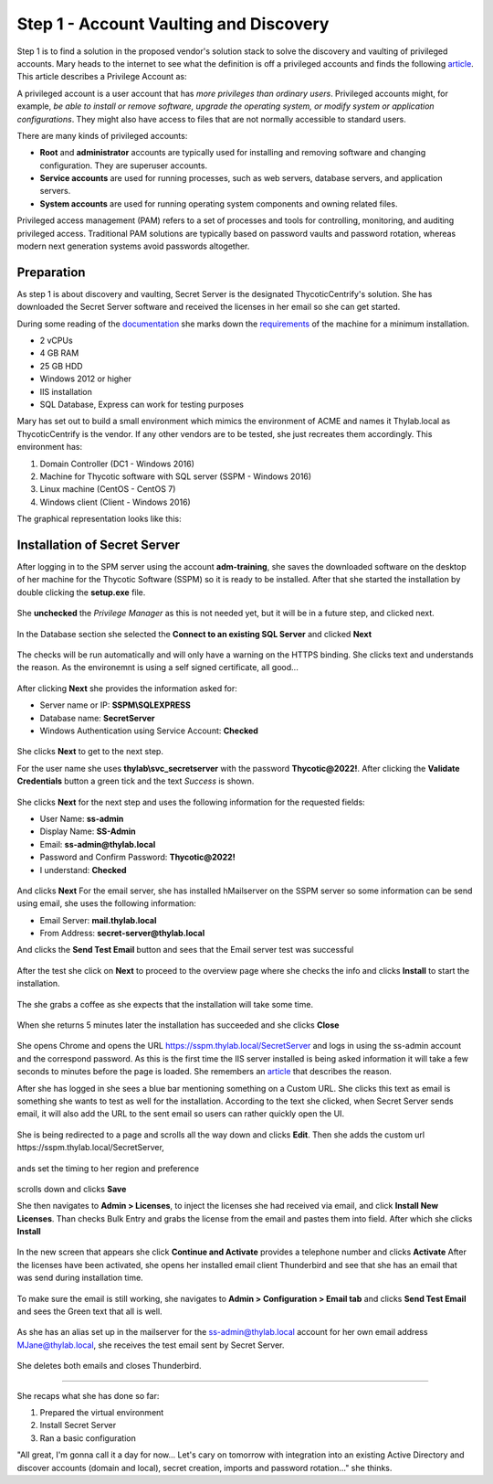 .. _day1:

---------------------------------------
Step 1 - Account Vaulting and Discovery
---------------------------------------

Step 1 is to find a solution in the proposed vendor's solution stack to solve the discovery and vaulting of privileged accounts.
Mary heads to the internet to see what the definition is off a privileged accounts and finds the following `article <https://www.ssh.com/academy/iam/user/privileged-account#:~:text=A%20privileged%20account%20is%20a,modify%20system%20or%20application%20configurations>`_.
This article describes a Privilege Account as:

A privileged account is a user account that has *more privileges than ordinary users*. Privileged accounts might, for example, *be able to install or remove software, upgrade the operating system, or modify system or application configurations*. They might also have access to files that are not normally accessible to standard users.

There are many kinds of privileged accounts:

- **Root** and **administrator** accounts are typically used for installing and removing software and changing configuration. They are superuser accounts.
- **Service accounts** are used for running processes, such as web servers, database servers, and application servers.
- **System accounts** are used for running operating system components and owning related files.

Privileged access management (PAM) refers to a set of processes and tools for controlling, monitoring, and auditing privileged access. Traditional PAM solutions are typically based on password vaults and password rotation, whereas modern next generation systems avoid passwords altogether.

Preparation
-----------

As step 1 is about discovery and vaulting, Secret Server is the designated ThycoticCentrify's solution. She has downloaded the Secret Server software and received the licenses in her email so she can get started.

During some reading of the `documentation <https://docs.thycotic.com>`_ she marks down the `requirements <https://docs.thycotic.com/ss/11.1.0/secret-server-setup/system-requirements/index.md>`_ of the machine for a minimum installation.

- 2 vCPUs
- 4 GB RAM
- 25 GB HDD
- Windows 2012 or higher
- IIS installation
- SQL Database, Express can work for testing purposes

Mary has set out to build a small environment which mimics the environment of ACME and names it Thylab.local as ThycoticCentrify is the vendor. If any other vendors are to be tested, she just recreates them accordingly. This environment has:

1. Domain Controller (DC1 - Windows 2016)
2. Machine for Thycotic software with SQL server (SSPM - Windows 2016)
3. Linux machine (CentOS - CentOS 7)
4. Windows client (Client - Windows 2016)

The graphical representation looks like this:

.. figure:: images/001.png

Installation of Secret Server
-----------------------------

After logging in to the SPM server using the account **adm-training**, she saves the downloaded software on the desktop of her machine for the Thycotic Software (SSPM) so it is ready to be installed. After that she started the installation by double clicking the **setup.exe** file.

.. figure:: images/lab-01a.png

She **unchecked** the *Privilege Manager* as this is not needed yet, but it will be in a future step, and clicked next.

.. figure:: images/lab-ss-003.png

In the Database section she selected the **Connect to an existing SQL Server** and clicked **Next**

.. figure:: images/lab-ss-004.png

The checks will be run automatically and will only have a warning on the HTTPS binding. She clicks text and understands the reason. As the environemnt is using a self signed certificate, all good...

.. figure:: images/lab-ss-005.png

After clicking **Next** she provides the information asked for:

- Server name or IP: **SSPM\\SQLEXPRESS**
- Database name: **SecretServer**
- Windows Authentication using Service Account: **Checked**

.. figure:: images/lab-ss-006.png

She clicks **Next** to get to the next step. 

For the user name she uses **thylab\\svc_secretserver** with the password **Thycotic@2022!**. After clicking the **Validate Credentials** button a green tick and the text *Success* is shown. 

.. figure:: images/lab-ss-008.png

She clicks **Next** for the next step and uses the following information for the requested fields:

- User Name: **ss-admin**
- Display Name: **SS-Admin**
- Email: **ss-admin@thylab.local**
- Password and Confirm Password: **Thycotic@2022!**
- I understand: **Checked**

.. figure:: images/lab-ss-010.png

And clicks **Next**
For the email server, she has installed hMailserver on the SSPM server so some information can be send using email, she uses the following information:

- Email Server: **mail.thylab.local**
- From Address: **secret-server@thylab.local**

And clicks the **Send Test Email** button and sees that the Email server test was successful

.. figure:: images/002.png

After the test she click on **Next** to proceed to the overview page where she checks the info and clicks **Install** to start the installation.

.. figure:: images/lab-ss-012.png

The she grabs a coffee as she expects that the installation will take some time.

.. figure:: images/coffee-break.jpg

When she returns 5 minutes later the installation has succeeded and she clicks **Close**

.. figure:: images/lab-ss-013.png

She opens Chrome and opens the URL https://sspm.thylab.local/SecretServer and logs in using the ss-admin account and the correspond password. As this is the first time the IIS server installed is being asked information it will take a few seconds to minutes before the page is loaded. She remembers an `article <https://softwareengineering.stackexchange.com/questions/97538/why-after-each-restart-my-local-net-sites-take-time-to-load-for-the-first-time#:~:text=The%20slow%20reaction%20on%20your,new%20feature%20called%20auto%2Dstart>`_ that describes the reason.

After she has logged in she sees a blue bar mentioning something on a Custom URL. She clicks this text as email is something she wants to test as well for the installation. According to the text she clicked, when Secret Server sends email, it will also add the URL to the sent email so users can rather quickly open the UI.

.. figure:: images/003.png

She is being redirected to a page and scrolls all the way down and clicks **Edit**. Then she adds the custom url \https://sspm.thylab.local/SecretServer, 

.. figure:: images/004.png

ands set the timing to her region and preference

.. figure:: images/005.png

scrolls down and clicks **Save** 

She then navigates to **Admin > Licenses**, to inject the licenses she had received via email, and click **Install New Licenses**. Than checks Bulk Entry and grabs the license from the email and pastes them into field. After which she clicks **Install**

.. figure:: images/006.png

In the new screen that appears she click **Continue and Activate** provides a telephone number and clicks **Activate**
After the licenses have been activated, she opens her installed email client Thunderbird and see that she has an email that was send during installation time.

.. figure:: images/007.png

To make sure the email is still working, she navigates to **Admin > Configuration > Email tab** and clicks **Send Test Email** and sees the Green text that all is well. 

.. figure:: images/008.png

As she has an alias set up in the mailserver for the ss-admin@thylab.local account for her own email address MJane@thylab.local, she receives the test email sent by Secret Server.

.. figure:: images/009.png

She deletes both emails and closes Thunderbird. 

------

She recaps what she has done so far:

1. Prepared the virtual environment
2. Install Secret Server
3. Ran a basic configuration

"All great, I'm gonna call it a day for now... Let's cary on tomorrow with integration into an existing Active Directory and discover accounts (domain and local), secret creation, imports and password rotation..." she thinks. 

